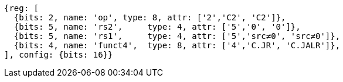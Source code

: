 //These instructions use the CR format.

[wavedrom, ,]
....
{reg: [
  {bits: 2, name: 'op', type: 8, attr: ['2','C2', 'C2']},
  {bits: 5, name: 'rs2',     type: 4, attr: ['5','0', '0']},
  {bits: 5, name: 'rs1',     type: 4, attr: ['5','src≠0', 'src≠0']},
  {bits: 4, name: 'funct4',  type: 8, attr: ['4','C.JR', 'C.JALR']},
], config: {bits: 16}}
....

